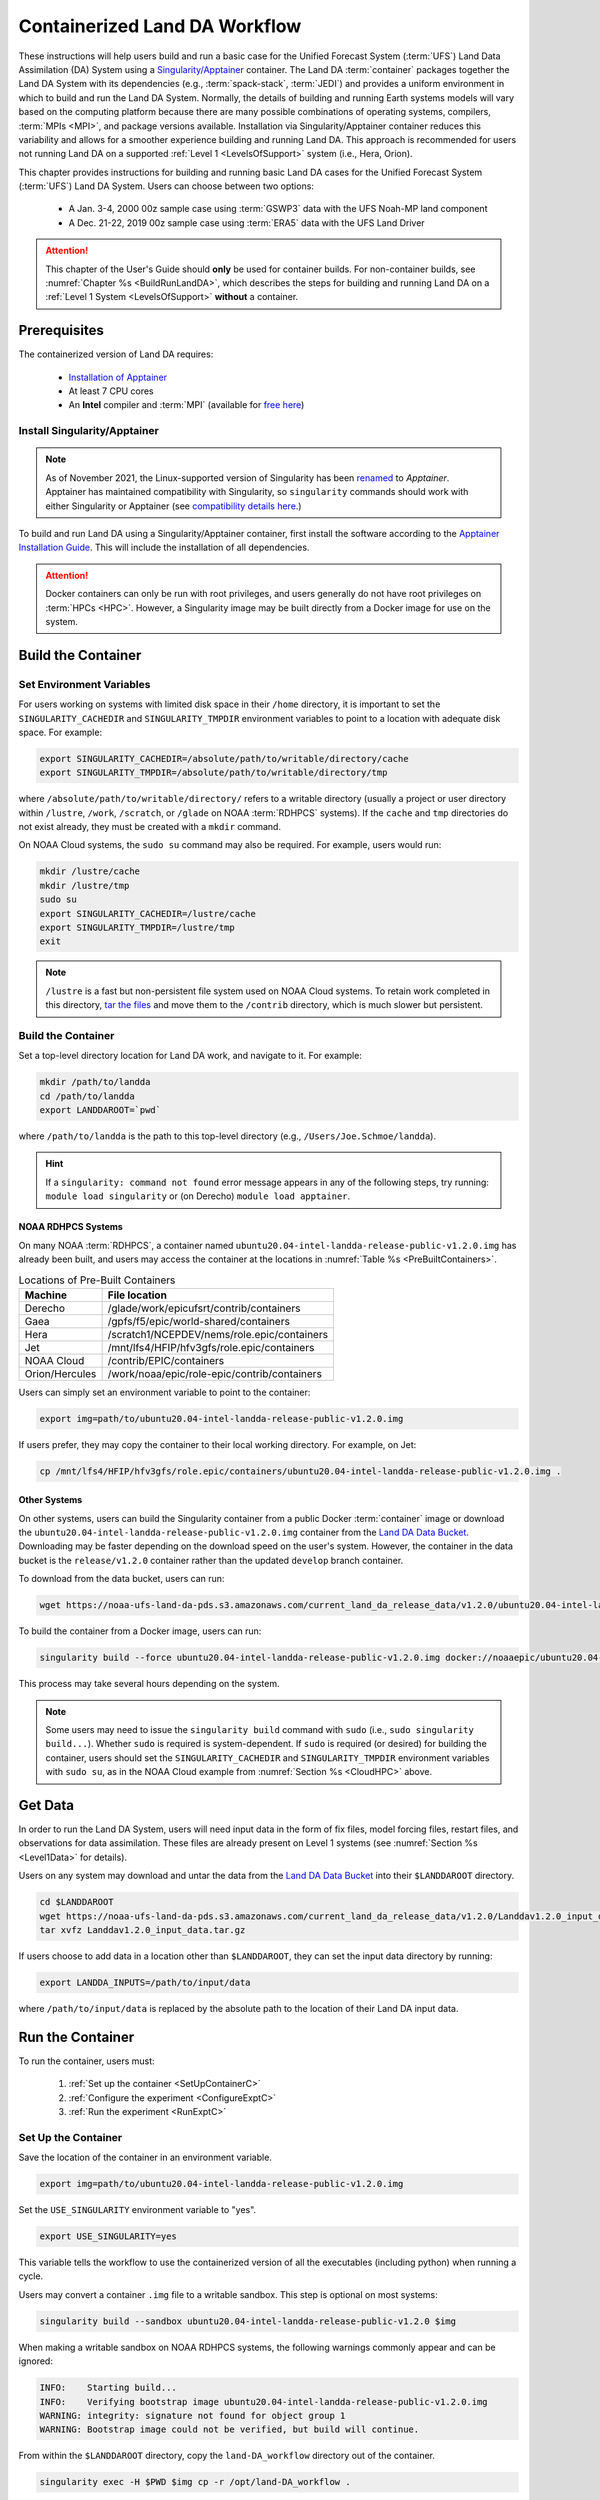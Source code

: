 .. _Container:

**********************************
Containerized Land DA Workflow
**********************************

These instructions will help users build and run a basic case for the Unified Forecast System (:term:`UFS`) Land Data Assimilation (DA) System using a `Singularity/Apptainer <https://apptainer.org/docs/user/main/>`_ container. The Land DA :term:`container` packages together the Land DA System with its dependencies (e.g., :term:`spack-stack`, :term:`JEDI`) and provides a uniform environment in which to build and run the Land DA System. Normally, the details of building and running Earth systems models will vary based on the computing platform because there are many possible combinations of operating systems, compilers, :term:`MPIs <MPI>`, and package versions available. Installation via Singularity/Apptainer container reduces this variability and allows for a smoother experience building and running Land DA. This approach is recommended for users not running Land DA on a supported :ref:`Level 1 <LevelsOfSupport>` system (i.e., Hera, Orion). 

This chapter provides instructions for building and running basic Land DA cases for the Unified Forecast System (:term:`UFS`) Land DA System. Users can choose between two options: 

   * A Jan. 3-4, 2000 00z sample case using :term:`GSWP3` data with the UFS Noah-MP land component
   * A Dec. 21-22, 2019 00z sample case using :term:`ERA5` data with the UFS Land Driver

.. attention::

   This chapter of the User's Guide should **only** be used for container builds. For non-container builds, see :numref:`Chapter %s <BuildRunLandDA>`, which describes the steps for building and running Land DA on a :ref:`Level 1 System <LevelsOfSupport>` **without** a container. 

.. _Prereqs:

Prerequisites 
*****************

The containerized version of Land DA requires: 

   * `Installation of Apptainer <https://apptainer.org/docs/admin/1.2/installation.html>`__
   * At least 7 CPU cores
   * An **Intel** compiler and :term:`MPI` (available for `free here <https://www.intel.com/content/www/us/en/developer/tools/oneapi/hpc-toolkit-download.html>`_) 


Install Singularity/Apptainer
===============================

.. note::

   As of November 2021, the Linux-supported version of Singularity has been `renamed <https://apptainer.org/news/community-announcement-20211130/>`_ to *Apptainer*. Apptainer has maintained compatibility with Singularity, so ``singularity`` commands should work with either Singularity or Apptainer (see `compatibility details here <https://apptainer.org/docs/user/1.2/introduction.html>`_.)

To build and run Land DA using a Singularity/Apptainer container, first install the software according to the `Apptainer Installation Guide <https://apptainer.org/docs/admin/1.2/installation.html>`_. This will include the installation of all dependencies. 

.. attention:: 
   Docker containers can only be run with root privileges, and users generally do not have root privileges on :term:`HPCs <HPC>`. However, a Singularity image may be built directly from a Docker image for use on the system.

.. _DownloadContainer:

Build the Container
**********************

.. _CloudHPC:

Set Environment Variables
=============================

For users working on systems with limited disk space in their ``/home`` directory, it is important to set the ``SINGULARITY_CACHEDIR`` and ``SINGULARITY_TMPDIR`` environment variables to point to a location with adequate disk space. For example:

.. code-block:: 

   export SINGULARITY_CACHEDIR=/absolute/path/to/writable/directory/cache
   export SINGULARITY_TMPDIR=/absolute/path/to/writable/directory/tmp

where ``/absolute/path/to/writable/directory/`` refers to a writable directory (usually a project or user directory within ``/lustre``, ``/work``, ``/scratch``, or ``/glade`` on NOAA :term:`RDHPCS` systems). If the ``cache`` and ``tmp`` directories do not exist already, they must be created with a ``mkdir`` command. 

On NOAA Cloud systems, the ``sudo su`` command may also be required. For example, users would run:
   
.. code-block:: 

   mkdir /lustre/cache
   mkdir /lustre/tmp
   sudo su
   export SINGULARITY_CACHEDIR=/lustre/cache
   export SINGULARITY_TMPDIR=/lustre/tmp
   exit

.. note:: 
   ``/lustre`` is a fast but non-persistent file system used on NOAA Cloud systems. To retain work completed in this directory, `tar the files <https://www.howtogeek.com/248780/how-to-compress-and-extract-files-using-the-tar-command-on-linux/>`_ and move them to the ``/contrib`` directory, which is much slower but persistent.

.. _ContainerBuild:

Build the Container
======================

Set a top-level directory location for Land DA work, and navigate to it. For example:

.. code-block:: console 

   mkdir /path/to/landda
   cd /path/to/landda
   export LANDDAROOT=`pwd`

where ``/path/to/landda`` is the path to this top-level directory (e.g., ``/Users/Joe.Schmoe/landda``). 

.. hint::
   If a ``singularity: command not found`` error message appears in any of the following steps, try running: ``module load singularity`` or (on Derecho) ``module load apptainer``.

NOAA RDHPCS Systems
----------------------

On many NOAA :term:`RDHPCS`, a container named ``ubuntu20.04-intel-landda-release-public-v1.2.0.img`` has already been built, and users may access the container at the locations in :numref:`Table %s <PreBuiltContainers>`.

.. COMMENT: Is there a develop container now?

.. _PreBuiltContainers:

.. table:: Locations of Pre-Built Containers

   +-----------------+--------------------------------------------------------+
   | Machine         | File location                                          |
   +=================+========================================================+
   | Derecho         | /glade/work/epicufsrt/contrib/containers               |
   +-----------------+--------------------------------------------------------+
   | Gaea            | /gpfs/f5/epic/world-shared/containers                  |
   +-----------------+--------------------------------------------------------+
   | Hera            | /scratch1/NCEPDEV/nems/role.epic/containers            |
   +-----------------+--------------------------------------------------------+
   | Jet             | /mnt/lfs4/HFIP/hfv3gfs/role.epic/containers            |
   +-----------------+--------------------------------------------------------+
   | NOAA Cloud      | /contrib/EPIC/containers                               |
   +-----------------+--------------------------------------------------------+
   | Orion/Hercules  | /work/noaa/epic/role-epic/contrib/containers           |
   +-----------------+--------------------------------------------------------+

.. COMMENT: Check container locations.

Users can simply set an environment variable to point to the container: 

.. code-block:: console

   export img=path/to/ubuntu20.04-intel-landda-release-public-v1.2.0.img

.. COMMENT: Check container path!

If users prefer, they may copy the container to their local working directory. For example, on Jet:

.. code-block:: console

   cp /mnt/lfs4/HFIP/hfv3gfs/role.epic/containers/ubuntu20.04-intel-landda-release-public-v1.2.0.img .

.. COMMENT: Check container path!

Other Systems
----------------

On other systems, users can build the Singularity container from a public Docker :term:`container` image or download the ``ubuntu20.04-intel-landda-release-public-v1.2.0.img`` container from the `Land DA Data Bucket <https://registry.opendata.aws/noaa-ufs-land-da/>`_. Downloading may be faster depending on the download speed on the user's system. However, the container in the data bucket is the ``release/v1.2.0`` container rather than the updated ``develop`` branch container. 

.. COMMENT: Check container name!

To download from the data bucket, users can run:

.. code-block:: console

   wget https://noaa-ufs-land-da-pds.s3.amazonaws.com/current_land_da_release_data/v1.2.0/ubuntu20.04-intel-landda-release-public-v1.2.0.img

To build the container from a Docker image, users can run:

.. code-block:: console

   singularity build --force ubuntu20.04-intel-landda-release-public-v1.2.0.img docker://noaaepic/ubuntu20.04-intel-landda:release-public-v1.2.0

This process may take several hours depending on the system. 

.. note:: 

   Some users may need to issue the ``singularity build`` command with ``sudo`` (i.e., ``sudo singularity build...``). Whether ``sudo`` is required is system-dependent. If ``sudo`` is required (or desired) for building the container, users should set the ``SINGULARITY_CACHEDIR`` and ``SINGULARITY_TMPDIR`` environment variables with ``sudo su``, as in the NOAA Cloud example from :numref:`Section %s <CloudHPC>` above.

.. _GetDataC:

Get Data
***********

In order to run the Land DA System, users will need input data in the form of fix files, model forcing files, restart files, and observations for data assimilation. These files are already present on Level 1 systems (see :numref:`Section %s <Level1Data>` for details). 

Users on any system may download and untar the data from the `Land DA Data Bucket <https://registry.opendata.aws/noaa-ufs-land-da/>`__ into their ``$LANDDAROOT`` directory. 

.. code-block:: console

   cd $LANDDAROOT
   wget https://noaa-ufs-land-da-pds.s3.amazonaws.com/current_land_da_release_data/v1.2.0/Landdav1.2.0_input_data.tar.gz
   tar xvfz Landdav1.2.0_input_data.tar.gz

If users choose to add data in a location other than ``$LANDDAROOT``, they can set the input data directory by running:

.. code-block:: console

   export LANDDA_INPUTS=/path/to/input/data

where ``/path/to/input/data`` is replaced by the absolute path to the location of their Land DA input data. 

.. _RunContainer:

Run the Container
********************

To run the container, users must:

   #. :ref:`Set up the container <SetUpContainerC>`
   #. :ref:`Configure the experiment <ConfigureExptC>`
   #. :ref:`Run the experiment <RunExptC>`

.. _SetUpContainerC:

Set Up the Container
=======================

Save the location of the container in an environment variable.

.. code-block:: console

   export img=path/to/ubuntu20.04-intel-landda-release-public-v1.2.0.img

Set the ``USE_SINGULARITY`` environment variable to "yes". 

.. code-block:: console

   export USE_SINGULARITY=yes

This variable tells the workflow to use the containerized version of all the executables (including python) when running a cycle. 

Users may convert a container ``.img`` file to a writable sandbox. This step is optional on most systems:

.. code-block:: console

   singularity build --sandbox ubuntu20.04-intel-landda-release-public-v1.2.0 $img

When making a writable sandbox on NOAA RDHPCS systems, the following warnings commonly appear and can be ignored:

.. code-block:: console

   INFO:    Starting build...
   INFO:    Verifying bootstrap image ubuntu20.04-intel-landda-release-public-v1.2.0.img
   WARNING: integrity: signature not found for object group 1
   WARNING: Bootstrap image could not be verified, but build will continue.

From within the ``$LANDDAROOT`` directory, copy the ``land-DA_workflow`` directory out of the container. 

.. code-block:: console

   singularity exec -H $PWD $img cp -r /opt/land-DA_workflow .

There should now be a ``land-DA_workflow`` directory in the ``$LANDDAROOT`` directory. Navigate into the ``land-DA_workflow`` directory. If for some reason, this is unsuccessful, users may try a version of the following command instead: 

.. code-block:: console

   singularity exec -B /<local_base_dir>:/<container_dir> $img cp -r /opt/land-DA_workflow .

where ``<local_base_dir>`` and ``<container_dir>`` are replaced with a top-level directory on the local system and in the container, respectively. Additional directories can be bound by adding another ``-B /<local_base_dir>:/<container_dir>`` argument before the container location (``$img``). 

.. attention::
   
   Be sure to bind the directory that contains the experiment data! 

.. note::

   Sometimes binding directories with different names can cause problems. In general, it is recommended that the local base directory and the container directory have the same name. For example, if the host system's top-level directory is ``/user1234``, the user may want to convert the ``.img`` file to a writable sandbox and create a ``user1234`` directory in the sandbox to bind to. 

Navigate to the ``land-DA_workflow`` directory after it has been successfully copied into ``$LANDDAROOT``.

.. code-block:: console

   cd land-DA_workflow

When using a Singularity container, Intel compilers and Intel :term:`MPI` (preferably 2020 versions or newer) need to be available on the host system to properly launch MPI jobs. The Level 1 systems that have Intel compilers and Intel MPI available are: Hera, Jet, NOAA Cloud, and Orion. Generally, this is accomplished by loading a module with a recent Intel compiler and then loading the corresponding Intel MPI. For example, users can modify the following commands to load their system's compiler/MPI combination:

.. code-block:: console

   module load intel/2022.1.2 impi/2022.1.2

.. note:: 

   :term:`Spack-stack` uses lua modules, which require Lmod to be initialized for the ``module load`` command to work. If for some reason, Lmod is not initialized, users can source the ``init/bash`` file on their system before running the command above. For example, users can modify and run the following command: 

   .. code-block:: console

      source /path/to/init/bash
   
   Then they should be able to load the appropriate modules.

The remaining Level 1 systems that do not have Intel MPI available will need to load a different Intel compiler and MPI combination. Refer to :numref:`Table %s <NonIMPICompilers>` for which Intel compiler and MPI to load for these systems.

.. _NonIMPICompilers:

.. table:: Intel compilers and MPIs for non-Intel MPI Level 1 systems

   +-----------------+-------------------------------------------------------------------------+
   | Machine         | Intel compiler and MPI combinations                                     |
   +=================+=========================================================================+
   | Derecho         |  module load intel-oneapi/2023.2.1 cray-mpich/8.1.25                    |
   +-----------------+-------------------------------------------------------------------------+
   | Gaea            |  module load intel-classic/2023.1.0 cray-mpich/8.1.25                   |
   +-----------------+-------------------------------------------------------------------------+
   | Hercules        |  module load intel-oneapi-compilers/2022.2.1 intel-oneapi-mpi/2021.7.1  |
   +-----------------+-------------------------------------------------------------------------+

For Derecho and Gaea, an additional script is needed to help set up the land-DA workflow scripts so that the container can run there. 

.. code-block:: console

      ./setup_container.sh -p=<derecho|gaea>

.. _ConfigureExptC:

Configure the Experiment
===========================

Modify Machine Settings
------------------------

Users on a system with a Slurm job scheduler will need to make some minor changes to the ``submit_cycle.sh`` file. Open the file and change the account and queue (qos) to match the desired account and qos on the system. Users may also need to add the following line to the script to specify the partition. For example, on Jet, users should set: 

.. code-block:: console

   #SBATCH --partition=xjet
   
When using the GSWP3 forcing option, users will need to update line 7 to say ``#SBATCH --cpus-per-task=4``. Users can perform this change manually in a code editor or run:

.. code-block:: console

   sed -i 's/--cpus-per-task=1/--cpus-per-task=4/g' submit_cycle.sh

Save and close the file.

Modify Experiment Settings
---------------------------

The Land DA System uses a script-based workflow that is launched using the ``do_submit_cycle.sh`` script. That script requires an input file that details all the specifics of a given experiment. EPIC has provided two sample ``settings_*`` files as examples: ``settings_DA_cycle_era5`` and ``settings_DA_cycle_gswp3``. 

.. attention::
   
   Note that the GSWP3 option will only run as-is on Hera and Orion. Users on other systems may need to make significant changes to configuration files, which is not a supported option for the |latestr| release. It is recommended that users on these systems use the UFS land driver ERA5 sample experiment set in ``settings_DA_cycle_era5``.

First, update the ``$BASELINE`` environment variable in the selected ``settings_DA_*`` file to say ``singularity.internal`` instead of ``hera.internal``:

.. code-block:: console

   export BASELINE=singularity.internal

When using the GSWP3 forcing option, users must also update the ``MACHINE_ID`` to ``orion`` in ``settings_DA_cycle_gswp3`` if running on Orion. 

.. _RunExptC:

Run the Experiment
=====================

To start the experiment, run: 

.. code-block:: console
   
   ./do_submit_cycle.sh settings_DA_cycle_era5

The ``do_submit_cycle.sh`` script will read the ``settings_DA_cycle_*`` file and the ``release.environment`` file, which contain sensible experiment default values to simplify the process of running the workflow for the first time. Advanced users will wish to modify the parameters in ``do_submit_cycle.sh`` to fit their particular needs. After reading the defaults and other variables from the settings files, ``do_submit_cycle.sh`` creates a working directory (named ``workdir`` by default) and an output directory called ``landda_expts`` in the parent directory of ``land-DA_workflow`` and then submits a job (``submit_cycle.sh``) to the queue that will run through the workflow. If all succeeds, users will see ``log`` and ``err`` files created in ``land-DA_workflow`` along with a ``cycle.log`` file, which will show where the cycle has ended. The ``landda_expts`` directory will also be populated with data in the following directories:

.. code-block:: console

   landda_expts/DA_GHCN_test/DA/
   landda_expts/DA_GHCN_test/mem000/restarts/vector/
   landda_expts/DA_GHCN_test/mem000/restarts/tile/

Depending on the experiment, either the ``vector`` or the ``tile`` directory will have data, but not both. 

Users can check experiment progress/success according to the instructions in :numref:`Section %s <VerifySuccess>`, which apply to both containerized and non-containerized versions of the Land DA System. 
